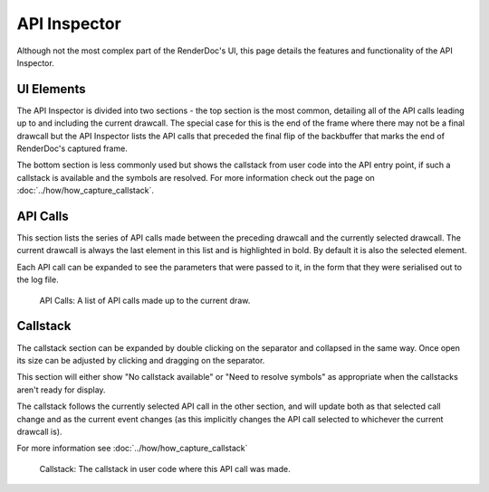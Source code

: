API Inspector
=============

Although not the most complex part of the RenderDoc's UI, this page details the features and functionality of the API Inspector.

UI Elements
-----------

The API Inspector is divided into two sections - the top section is the most common, detailing all of the API calls leading up to and including the current drawcall. The special case for this is the end of the frame where there may not be a final drawcall but the API Inspector lists the API calls that preceded the final flip of the backbuffer that marks the end of RenderDoc's captured frame.

The bottom section is less commonly used but shows the callstack from user code into the API entry point, if such a callstack is available and the symbols are resolved. For more information check out the page on :doc:`../how/how_capture_callstack`.

API Calls
---------

This section lists the series of API calls made between the preceding drawcall and the currently selected drawcall. The current drawcall is always the last element in this list and is highlighted in bold. By default it is also the selected element.

Each API call can be expanded to see the parameters that were passed to it, in the form that they were serialised out to the log file.

.. figure:: ../imgs/Screenshots/APIList.png

	API Calls: A list of API calls made up to the current draw.

Callstack
---------

The callstack section can be expanded by double clicking on the separator and collapsed in the same way. Once open its size can be adjusted by clicking and dragging on the separator.

This section will either show "No callstack available" or "Need to resolve symbols" as appropriate when the callstacks aren't ready for display.

The callstack follows the currently selected API call in the other section, and will update both as that selected call change and as the current event changes (as this implicitly changes the API call selected to whichever the current drawcall is).

For more information see :doc:`../how/how_capture_callstack`

.. figure:: ../imgs/Screenshots/CallstackPanel.png

	Callstack: The callstack in user code where this API call was made.
